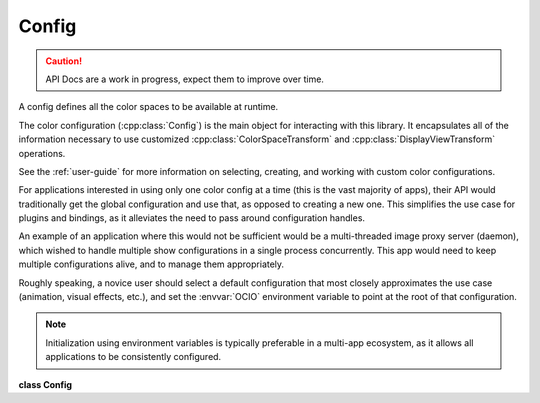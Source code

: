 ..
  SPDX-License-Identifier: CC-BY-4.0
  Copyright Contributors to the OpenColorIO Project.

Config
******

.. CAUTION::
   API Docs are a work in progress, expect them to improve over time.

A config defines all the color spaces to be available at runtime.

The color configuration (:cpp:class:`Config`) is the main object for
interacting with this library. It encapsulates all of the information
necessary to use customized :cpp:class:`ColorSpaceTransform` and
:cpp:class:`DisplayViewTransform` operations.

See the :ref:`user-guide` for more information on
selecting, creating, and working with custom color configurations.

For applications interested in using only one color config at
a time (this is the vast majority of apps), their API would
traditionally get the global configuration and use that, as opposed to
creating a new one. This simplifies the use case for
plugins and bindings, as it alleviates the need to pass around configuration
handles.

An example of an application where this would not be sufficient would be
a multi-threaded image proxy server (daemon), which wished to handle
multiple show configurations in a single process concurrently. This
app would need to keep multiple configurations alive, and to manage them
appropriately.

Roughly speaking, a novice user should select a
default configuration that most closely approximates the use case
(animation, visual effects, etc.), and set the :envvar:`OCIO` environment
variable to point at the root of that configuration.

.. NOTE::
    Initialization using environment variables is typically preferable in
    a multi-app ecosystem, as it allows all applications to be
    consistently configured.


**class Config**


.. tabs::

   .. group-tab:: C++

      .. cpp:function:: ConfigRcPtr createEditableCopy() const

      .. cpp:function:: unsigned int getMajorVersion() const

         Get the configuration major version.

      .. cpp:function:: void setMajorVersion(unsigned int major)

         Set the configuration major version.

      .. cpp:function:: unsigned int getMinorVersion() const

         Get the configuration minor version.

      .. cpp:function:: void setMinorVersion(unsigned int minor)

         Set the configuration minor version.

      .. cpp:function:: void upgradeToLatestVersion()

         Allows an older config to be serialized as the current
         version.

      .. cpp:function:: void sanityCheck() const

         Performs a thorough sanity check for the most common user
         errors.

         This will throw an exception if the config is malformed. The
         most common error occurs when references are made to
         colorspaces that do not exist.

      .. cpp:function:: char getFamilySeparator() const

         If not empty or null a single character to separate the
         family string in levels.

      .. cpp:function:: void setFamilySeparator(char separator)

         Succeeds if the characters is null or a valid character from
         the ASCII table i.e. from value 32 (i.e. space) to 126 (i.e.
         ‘~’); otherwise, it throws an exception.

      .. cpp:function:: const char *getDescription() const

      .. cpp:function:: void setDescription(const char *description)

      .. cpp:function:: void serialize(std::ostream &os) const

         Returns the string representation of the Config in YAML text
         form.

         This is typically stored on disk in a file with the extension
         .ocio.

      .. cpp:function:: const char *getCacheID() const

         This will produce a hash of the all colorspace definitions,
         etc. All external references, such as files used in
         FileTransforms, etc., will be incorporated into the cacheID.
         While the contents of the files are not read, the file system
         is queried for relevant information (mtime, inode) so that
         the config’s cacheID will change when the underlying luts are
         updated. If a context is not provided, the current Context
         will be used. If a null context is provided, file references
         will not be taken into account (this is essentially a hash of
         `Config::serialize`_).

      .. cpp:function:: const char *getCacheID(const ConstContextRcPtr &context) const
      

      .. cpp:function:: ConstContextRcPtr getCurrentContext() const

      .. cpp:function:: void addEnvironmentVar(const char *name, const char *defaultValue)

      .. cpp:function:: int getNumEnvironmentVars() const

      .. cpp:function:: const char *getEnvironmentVarNameByIndex(int index) const

      .. cpp:function:: const char *getEnvironmentVarDefault(const char *name) const
      

      .. cpp:function:: void clearEnvironmentVars()

      .. cpp:function:: void setEnvironmentMode(EnvironmentMode mode)

      .. cpp:function:: EnvironmentMode getEnvironmentMode() const

      .. cpp:function:: void loadEnvironment()

      .. cpp:function:: const char *getSearchPath() const

      .. cpp:function:: void setSearchPath(const char *path)

         Set all search paths as a concatenated string, ‘:’ to
         separate the paths.

         See `addSearchPath`_ for a more robust and platform-agnostic
         method of setting the search paths.

      .. cpp:function:: int getNumSearchPaths() const

      .. cpp:function:: const char *getSearchPath(int index) const

         Get a search path from the list.

         The paths are in the order they will be searched (that is,
         highest to lowest priority).

      .. cpp:function:: void clearSearchPaths()

      .. cpp:function:: void addSearchPath(const char *path)

         Add a single search path to the end of the list.

         Paths may be either absolute or relative. Relative paths are
         relative to the working directory. Forward slashes will be
         normalized to reverse for Windows. Environment (context)
         variables may be used in paths.

      .. cpp:function:: const char *getWorkingDir() const

      .. cpp:function:: void setWorkingDir(const char *dirname)

         The working directory defaults to the location of the config
         file. It is used to convert any relative paths to absolute.
         If no search paths have been set, the working directory will
         be used as the fallback search path. No environment (context)
         variables may be used in the working directory.

      .. cpp:function:: ColorSpaceSetRcPtr getColorSpaces(const char *category) const
      

         Get all active color spaces having a specific category in the
         order they appear in the config file.

         **Note**
         If the category is null or empty, the method returns all
         the active color spaces like
         :cpp:func:```Config::getNumColorSpaces`_`` and
         :cpp:func:```Config::getColorSpaceNameByIndex`_`` do.

         **Note**
         It’s worth noticing that the method returns a copy of the
         selected color spaces decoupling the result from the
         config. Hence, any changes on the config do not affect the
         existing color space sets, and vice-versa.

      .. cpp:function:: int getNumColorSpaces(SearchReferenceSpaceType searchReferenceType, ColorSpaceVisibility visibility) const

         Work on the color spaces selected by the reference color
         space type and visibility.

      .. cpp:function:: const char *getColorSpaceNameByIndex(SearchReferenceSpaceType searchReferenceType, ColorSpaceVisibility visibility, int index) const

         Work on the color spaces selected by the reference color
         space type and visibility (active or inactive).

         Return empty for invalid index.

      .. cpp:function:: ConstColorSpaceRcPtr getColorSpace(const char *name) const

         Get the color space from all the color spaces (i.e. active
         and inactive) and return null if the name is not found.

         **Note**
         The fcn accepts either a color space OR role name. (Color
         space names take precedence over roles.)

      .. cpp:function:: int getNumColorSpaces() const

         Work on the active color spaces only.

         **Note**
         Only works from the list of active color spaces.

      .. cpp:function:: const char *getColorSpaceNameByIndex(int index) const

         Work on the active color spaces only and return null for
         invalid index.

         **Note**
         Only works from the list of active color spaces.

      .. cpp:function:: int getIndexForColorSpace(const char *name) const

         Get an index from the active color spaces only and return -1
         if the name is not found.

         **Note**
         The fcn accepts either a color space OR role name. (Color
         space names take precedence over roles.)

      .. cpp:function:: void addColorSpace(const ConstColorSpaceRcPtr &cs)

         Add a color space to the configuration.

         **Note**
         If another color space is already present with the same
         name, this will overwrite it. This stores a copy of the
         specified color space.

         **Note**
         Adding a color space to a Config does not affect any
         ColorSpaceSet sets that have already been created.

      .. cpp:function:: void removeColorSpace(const char *name)

         Remove a color space from the configuration.

         **Note**
         It does not throw an exception if the color space is not
         present or used by an existing role. Role name arguments
         are ignored.

         **Note**
         Removing a color space to a Config does not affect any
         ColorSpaceSet sets that have already been created.

      .. cpp:function:: bool isColorSpaceUsed(const char *name) const noexcept

         Return true if the color space is used by a transform, a
         role, or a look.

      .. cpp:function:: void clearColorSpaces()

         Remove all the color spaces from the configuration.

         **Note**
         Removing color spaces from a Config does not affect any
         ColorSpaceSet sets that have already been created.

      .. cpp:function:: const char *parseColorSpaceFromString(const char *str) const
      

         Given the specified string, get the longest, right-most,
         colorspace substring that appears.

         * If strict parsing is enabled, and no color space is found,
         return an empty string.

         * If strict parsing is disabled, return ROLE_DEFAULT (if
         defined).

         * If the default role is not defined, return an empty
         string.

      .. cpp:function:: bool isStrictParsingEnabled() const

      .. cpp:function:: void setStrictParsingEnabled(bool enabled)

      .. cpp:function:: void setInactiveColorSpaces(const char *inactiveColorSpaces)
      

         Set/get a list of inactive color space names.

         * The inactive spaces are color spaces that should not
         appear in application menus.

         * These color spaces will still work in
         :cpp:func:``Config::getProcessor`` calls.

         * The argument is a comma-delimited string. A null or empty
         string empties the list.

         * The environment variable OCIO_INACTIVE_COLORSPACES may
         also be used to set the inactive color space list.

         * The env. var. takes precedence over the
         inactive_colorspaces list in the config file.

         * Setting the list via the API takes precedence over either
         the env. var. or the config file list.

         * Roles may not be used.

      .. cpp:function:: const char *getInactiveColorSpaces() const

      .. cpp:function:: void setRole(const char *role, const char *colorSpaceName)

         **Note**
         Setting the ``colorSpaceName`` name to a null string
         unsets it.

      .. cpp:function:: int getNumRoles() const

      .. cpp:function:: bool hasRole(const char *role) const

         Return true if the role has been defined.

      .. cpp:function:: const char *getRoleName(int index) const

         Get the role name at index, this will return values like
         ‘scene_linear’, ‘compositing_log’.

         Return empty string if index is out of range.

      .. cpp:function:: const char *getRoleColorSpace(int index) const

         Get the role color space at index.

         Return empty string if index is out of range.

      .. cpp:function:: void addSharedView(const char *view, const char *viewTransformName, const char *colorSpaceName, const char *looks, const char *ruleName, const char *description)

         Will throw if view or colorSpaceName are null or empty.

      .. cpp:function:: void removeSharedView(const char *view)

         Remove a shared view. Will throw if the view does not exist.

      .. cpp:function:: const char *getDefaultDisplay() const

      .. cpp:function:: int getNumDisplays() const

      .. cpp:function:: const char *getDisplay(int index) const

         Will return “” if the index is invalid.

      .. cpp:function:: const char *getDefaultView(const char *display) const

      .. cpp:function:: int getNumViews(const char *display) const

         Return the number of views attached to the display including
         the number of shared views if any. Return 0 if display does
         not exist.

      .. cpp:function:: const char *getView(const char *display, int index) const

      .. cpp:function:: int getNumViews(const char *display, const char *colorspaceName) const

         If the config has ViewingRules, get the number of active
         Views for this colorspace. (If there are no rules, it returns
         all of them.)

      .. cpp:function:: const char *getView(const char *display, const char *colorspaceName, int index) const

      .. cpp:function:: const char *getDisplayViewTransformName(const char *display, const char *view) const

         Returns the view_transform attribute of the (display, view)
         pair. View can be a shared view of the display. If display is
         null or empty, config shared views are used.

      .. cpp:function:: const char *getDisplayViewColorSpaceName(const char *display, const char *view) const

         Returns the colorspace attribute of the (display, view) pair.
         (Note that this may be either a color space or a display
         color space.)

      .. cpp:function:: const char *getDisplayViewLooks(const char *display, const char *view) const

         Returns the looks attribute of a (display, view) pair.

      .. cpp:function:: const char *getDisplayViewRule(const char *display, const char *view) const noexcept

         Returns the rule attribute of a (display, view) pair.

      .. cpp:function:: const char *getDisplayViewDescription(const char *display, const char *view) const noexcept

         Returns the description attribute of a (display, view) pair.

      .. cpp:function:: void addDisplayView(const char *display, const char *view, const char *colorSpaceName, const char *looks)

         For the (display, view) pair, specify which color space and
         look to use. If a look is not desired, then just pass a null
         or empty string.

      .. cpp:function:: void addDisplayView(const char *display, const char *view, const char *viewTransformName, const char *colorSpaceName, const char *looks, const char *ruleName, const char *description)

         For the (display, view) pair, specify the color space or
         alternatively specify the view transform and display color
         space. The looks, viewing rule, and description are optional.
         Pass a null or empty string for any optional arguments. If
         the view already exists, it is replaced.

         Will throw if:

         * Display, view or colorSpace are null or empty.

         * Display already has a shared view with the same name.

      .. cpp:function:: void addDisplaySharedView(const char *display, const char *sharedView)

         Add a (reference to a) shared view to a display.

         The shared view must be part of the config. See
         `Config::addSharedView`_

         This will throw if:

         * Display or view are null or empty.

         * Display already has a view (shared or not) with the same
         name.

      .. cpp:function:: void removeDisplayView(const char *display, const char *view)
      

         Remove the view and the display if no more views.

         It does not remove the associated color space. If the view
         name is a shared view, it only removes the reference to the
         view from the display but the shared view, remains in the
         config.

         Will throw if the view does not exist.

      .. cpp:function:: void clearDisplays()

      .. cpp:function:: void setActiveDisplays(const char *displays)

         $OCIO_ACTIVE_DISPLAYS envvar can, at runtime, optionally
         override the allowed displays. It is a comma or colon
         delimited list. Active displays that are not in the specified
         profile will be ignored, and the left-most defined display
         will be the default.

         Comma-delimited list of names to filter and order the active
         displays.

         **Note**
         The setter does not override the envvar. The getter does
         not take into account the envvar value and thus may not
         represent what the user is seeing.

      .. cpp:function:: const char *getActiveDisplays() const

      .. cpp:function:: void setActiveViews(const char *views)

         $OCIO_ACTIVE_VIEWS envvar can, at runtime, optionally
         override the allowed views. It is a comma or colon delimited
         list. Active views that are not in the specified profile will
         be ignored, and the left-most defined view will be the
         default.

         Comma-delimited list of names to filter and order the active
         views.

         **Note**
         The setter does not override the envvar. The getter does
         not take into account the envvar value and thus may not
         represent what the user is seeing.

      .. cpp:function:: const char *getActiveViews() const

      .. cpp:function:: int getNumDisplaysAll() const

         Get all displays in the config, ignoring the active_displays
         list.

      .. cpp:function:: const char *getDisplayAll(int index) const

      .. cpp:function:: int getNumViews(ViewType type, const char *display) const

         Get either the shared or display-defined views for a display.
         The active_views list is ignored. Passing a null or empty
         display (with type=VIEW_SHARED) returns the contents of the
         shared_views section of the config. Return 0 if display does
         not exist.

      .. cpp:function:: const char *getView(ViewType type, const char *display, int index) const**

      .. cpp:function:: ConstViewingRulesRcPtr getViewingRules() const noexcept

         Get read-only version of the viewing rules.

      .. cpp:function:: void setViewingRules(ConstViewingRulesRcPtr viewingRules)

         Set viewing rules.

         **Note**
         The argument is cloned.

      .. cpp:function:: void getDefaultLumaCoefs(double *rgb) const

         Get the default coefficients for computing luma.

         **Note**
         There is no “1 size fits all” set of luma coefficients.
         (The values are typically different for each colorspace,
         and the application of them may be nonsensical depending
         on the intensity coding anyways). Thus, the ‘right’ answer
         is to make these functions on the :cpp:class:``Config``
         class. However, it’s often useful to have a config-wide
         default so here it is. We will add the colorspace specific
         luma call if/when another client is interesting in using
         it.

      .. cpp:function:: void setDefaultLumaCoefs(const double *rgb)

         These should be normalized (sum to 1.0 exactly).

      .. cpp:function:: ConstLookRcPtr getLook(const char *name) const

      .. cpp:function:: int getNumLooks() const

      .. cpp:function:: const char *getLookNameByIndex(int index) const

      .. cpp:function:: void addLook(const ConstLookRcPtr &look)

      .. cpp:function:: void clearLooks()

      .. cpp:function:: int getNumViewTransforms() const noexcept

      .. cpp:function:: ConstViewTransformRcPtr getViewTransform(const char *name) const noexcept

      .. cpp:function:: const char *getViewTransformNameByIndex(int i) const noexcept
      

      .. cpp:function:: void addViewTransform(const ConstViewTransformRcPtr &viewTransform)

      .. cpp:function:: ConstViewTransformRcPtr getDefaultSceneToDisplayViewTransform() const

         The default transform to use for scene-referred to
         display-referred reference space conversions is the first
         scene-referred view transform listed in that section of the
         config (the one with the lowest index). Returns a null
         ConstTransformRcPtr if there isn’t one.

      .. cpp:function:: void clearViewTransforms()

      .. cpp:function:: ConstFileRulesRcPtr getFileRules() const noexcept

         Get read-only version of the file rules.

      .. cpp:function:: void setFileRules(ConstFileRulesRcPtr fileRules)

         Set file rules.

         **Note**
         The argument is cloned.

      .. cpp:function:: const char *getColorSpaceFromFilepath(const char *filePath) const

         Get the color space of the first rule that matched filePath.

      .. cpp:function:: const char *getColorSpaceFromFilepath(const char *filePath, size_t &ruleIndex) const

         Most applications will use the preceding method, but this
         method may be used for applications that want to know which
         was the highest priority rule to match filePath. The
         :cpp:func:```FileRules::getNumCustomKeys`_`` and custom keys
         methods may then be used to get additional information about
         the matching rule.

      .. cpp:function:: bool filepathOnlyMatchesDefaultRule(const char *filePath) const

         Returns true if the only rule matched by filePath is the
         default rule. This is a convenience method for applications
         that want to require the user to manually choose a color
         space when strictParsing is true and no other rules match.

      .. cpp:function:: ConstProcessorRcPtr getProcessor(const ConstContextRcPtr &context, const ConstColorSpaceRcPtr &srcColorSpace, const ConstColorSpaceRcPtr &dstColorSpace) const

      .. cpp:function:: ConstProcessorRcPtr getProcessor(const ConstColorSpaceRcPtr &srcColorSpace, const ConstColorSpaceRcPtr &dstColorSpace) const
      

      .. cpp:function:: ConstProcessorRcPtr getProcessor(const char *srcColorSpaceName, const char *dstColorSpaceName) const

         **Note**
         Names can be colorspace name, role name, or a combination
         of both.

      .. cpp:function:: ConstProcessorRcPtr getProcessor(const ConstContextRcPtr &context, const char *srcColorSpaceName, const char *dstColorSpaceName) const

      .. cpp:function:: ConstProcessorRcPtr getProcessor(const char *srcColorSpaceName, const char *display, const char *view) const
      

      .. cpp:function:: ConstProcessorRcPtr getProcessor(const ConstContextRcPtr &context, const char *srcColorSpaceName, const char *display, const char *view) const

      .. cpp:function:: ConstProcessorRcPtr getProcessor(const ConstTransformRcPtr &transform) const

         Get the processor for the specified transform.

         Not often needed, but will allow for the re-use of atomic
         OCIO functionality (such as to apply an individual LUT file).

      .. cpp:function:: ConstProcessorRcPtr getProcessor(const ConstTransformRcPtr &transform, TransformDirection direction) const

      .. cpp:function:: ConstProcessorRcPtr getProcessor(const ConstContextRcPtr &context, const ConstTransformRcPtr &transform, TransformDirection direction) const

      .. cpp:function:: Config(const Config&) = delete

      .. cpp:function:: `Config`_ &operator=(const Config&) = delete

      .. cpp:function:: ~Config()

      -[ Public Static Functions ]-

      .. cpp:function:: ConfigRcPtr Create()

         Create a default empty configuration.

      .. cpp:function:: ConstConfigRcPtr CreateRaw()

         Create a fall-back config.

         This may be useful to allow client apps to launch in cases
         when the supplied config path is not loadable.

      .. cpp:function:: ConstConfigRcPtr CreateFromEnv()

         Create a configuration using the OCIO environment variable.

         If the variable is missing or empty, returns the same result
         as `Config::CreateRaw`_ .

      .. cpp:function:: ConstConfigRcPtr CreateFromFile(const char *filename)

         Create a configuration using a specific config file.

      .. cpp:function:: ConstConfigRcPtr CreateFromStream(std::istream &istream)

         Create a configuration using a stream.

      .. cpp:function:: ConstProcessorRcPtr GetProcessorFromConfigs(const ConstConfigRcPtr &srcConfig, const char *srcColorSpaceName, const ConstConfigRcPtr &dstConfig, const char *dstColorSpaceName)

         Get a processor to convert between color spaces in two
         separate configs.

         This relies on both configs having the aces_interchange role
         (when srcName is scene-referred) or the role
         cie_xyz_d65_interchange (when srcName is display-referred)
         defined. An exception is thrown if that is not the case.

      .. cpp:function:: ConstProcessorRcPtr GetProcessorFromConfigs(const ConstContextRcPtr &srcContext, const ConstConfigRcPtr &srcConfig, const char *srcColorSpaceName, const ConstContextRcPtr &dstContext, const ConstConfigRcPtr &dstConfig, const char *dstColorSpaceName)

      .. cpp:function:: ConstProcessorRcPtr GetProcessorFromConfigs(const ConstConfigRcPtr &srcConfig, const char *srcColorSpaceName, const char *srcInterchangeName, const ConstConfigRcPtr &dstConfig, const char *dstColorSpaceName, const char *dstInterchangeName)

         The srcInterchangeName and dstInterchangeName must refer to a
         pair of color spaces in the two configs that are the same. A
         role name may also be used.

      .. cpp:function:: ConstProcessorRcPtr GetProcessorFromConfigs(const ConstContextRcPtr &srcContext, const ConstConfigRcPtr &srcConfig, const char *srcColorSpaceName, const char *srcInterchangeName, const ConstContextRcPtr &dstContext, const ConstConfigRcPtr &dstConfig, const char *dstColorSpaceName, const char *dstInterchangeName)


   .. group-tab:: Python

      .. py:class:: PyOpenColorIO.Config

      .. py:class:: ActiveColorSpaceIterator

      .. py:class:: ActiveColorSpaceNameIterator

      .. py:class:: ColorSpaceIterator

      .. py:class:: ColorSpaceNameIterator

      .. py:function:: CreateFromEnv() -> PyOpenColorIO.Config

      .. py:function:: CreateFromFile(fileName: str) -> PyOpenColorIO.Config

      .. py:function:: CreateFromStream(str: str) -> PyOpenColorIO.Config

      .. py:function:: CreateRaw() -> PyOpenColorIO.Config

      .. py:class:: DisplayIterator

      .. py:class:: EnvironmentVarNameIterator

      .. py:function:: GetProcessorFromConfigs(*args,**kwargs)

      Overloaded function.

         1. .. py:function:: GetProcessorFromConfigs(srcConfig: PyOpenColorIO.Config, srcColorSpaceName: str, dstConfig: PyOpenColorIO.Config, dstColorSpaceName: str) -> OpenColorIO_v2_0dev::Processor

         2. .. py:function:: GetProcessorFromConfigs(srcContext: OpenColorIO_v2_0dev::Context, srcConfig: PyOpenColorIO.Config, srcColorSpaceName: str, dstContext: OpenColorIO_v2_0dev::Context, dstConfig: PyOpenColorIO.Config, dstColorSpaceName: str) -> OpenColorIO_v2_0dev::Processor

         3. .. py:function:: GetProcessorFromConfigs(srcConfig: PyOpenColorIO.Config, srcColorSpaceName: str, srcInterchangeName: str, dstConfig: PyOpenColorIO.Config, dstColorSpaceName: str, dstInterchangeName: str) -> OpenColorIO_v2_0dev::Processor

         4. .. py:function:: GetProcessorFromConfigs(srcContext: OpenColorIO_v2_0dev::Context, srcConfig: PyOpenColorIO.Config, srcColorSpaceName: str, srcInterchangeName: str, dstContext: OpenColorIO_v2_0dev::Context, dstConfig: PyOpenColorIO.Config, dstColorSpaceName: str, dstInterchangeName: str) -> OpenColorIO_v2_0dev::Processor

      .. py:class:: LookIterator

      .. py:class:: LookNameIterator

      .. py:class:: RoleColorSpaceIterator

      .. py:class:: RoleNameIterator

      .. py:class:: SearchPathIterator

      .. py:class:: SharedViewIterator

      .. py:class:: ViewForColorSpaceIterator

      .. py:class:: ViewIterator

      .. py:class:: ViewTransformIterator

      .. py:class:: ViewTransformNameIterator

      .. py:method:: addColorSpace(self: PyOpenColorIO.Config, colorSpace: OpenColorIO_v2_0dev::ColorSpace) -> None

      .. py:method:: addDisplaySharedView(self: PyOpenColorIO.Config, display: str, view: str) -> None

      .. py:function:: addDisplayView(*args,**kwargs)

      Overloaded function.

         1. addDisplayView(self: PyOpenColorIO.Config, display: str,
         view: str, colorSpaceName: str, looks: str) -> None

         2. addDisplayView(self: PyOpenColorIO.Config, display: str,
         view: str, viewTransform: str, displayColorSpaceName:
         str, looks: str, ruleName: str, description: str) -> None

      .. py:method:: addEnvironmentVar(self: PyOpenColorIO.Config, name: str, defaultValue: str) -> None

      .. py:method:: addLook(self: PyOpenColorIO.Config, look: OpenColorIO_v2_0dev::Look) -> None

      .. py:method:: addSearchPath(self: PyOpenColorIO.Config, path: str) -> None

      .. py:method:: addSharedView(self: PyOpenColorIO.Config, view: str, viewTransformName: str, colorSpaceName: str, looks: str, ruleName: str, description: str) -> None

      .. py:method:: addViewTransform(self: PyOpenColorIO.Config, viewTransform: OpenColorIO_v2_0dev::ViewTransform) -> None

      .. py:method:: clearColorSpaces(self: PyOpenColorIO.Config) -> None

      .. py:method:: clearDisplays(self: PyOpenColorIO.Config) -> None

      .. py:method:: clearEnvironmentVars(self: PyOpenColorIO.Config) -> None

      .. py:method:: clearLooks(self: PyOpenColorIO.Config) -> None

      .. py:method:: clearSearchPaths(self: PyOpenColorIO.Config) -> None

      .. py:method:: clearViewTransforms(self: PyOpenColorIO.Config) -> None

      .. py:method:: filepathOnlyMatchesDefaultRule(self: PyOpenColorIO.Config, filePath: str) -> bool

      .. py:method:: getActiveDisplays(self: PyOpenColorIO.Config) -> str

      .. py:method:: getActiveViews(self: PyOpenColorIO.Config) -> str

      .. py:function:: getCacheID(*args,**kwargs)

         Overloaded function.

         1. getCacheID(self: PyOpenColorIO.Config) -> str

         2. getCacheID(self: PyOpenColorIO.Config, context: OpenColorIO_v2_0dev::Context) -> str

      .. py:function:: *getColorSpace(self: PyOpenColorIO.Config, name: str) -> OpenColorIO_v2_0dev::ColorSpace**

      .. py:function:: getColorSpaceFromFilepath(*args,**kwargs)

         Overloaded function.

         1. getColorSpaceFromFilepath(self: PyOpenColorIO.Config,
         filePath: str) -> str

         2. getColorSpaceFromFilepath(self: PyOpenColorIO.Config,
         filePath: str, ruleIndex: int) -> str

      .. py:function:: getColorSpaceNames(*args,**kwargs)

      Overloaded function.

         1. getColorSpaceNames(self: PyOpenColorIO.Config, searchReferenceType: PyOpenColorIO.SearchReferenceSpaceType, visibility: PyOpenColorIO.ColorSpaceVisibility) -> OpenColorIO_v2_0dev::PyIterator<std::shared_ptr<OpenColorIO_v2_0dev::Config>, 2, OpenColorIO_v2_0dev::SearchReferenceSpaceType, OpenColorIO_v2_0dev::ColorSpaceVisibility>

         2. getColorSpaceNames(self: PyOpenColorIO.Config) -> OpenColorIO_v2_0dev::PyIterator<std::shared_ptr<OpenColorIO_v2_0dev::Config>, 4>

      .. py:function:: getColorSpaces(*args,**kwargs)

      Overloaded function.

         1. getColorSpaces(self: PyOpenColorIO.Config, category: str) -> OpenColorIO_v2_0dev::ColorSpaceSet

         2. getColorSpaces(self: PyOpenColorIO.Config, searchReferenceType: PyOpenColorIO.SearchReferenceSpaceType, visibility: PyOpenColorIO.ColorSpaceVisibility) -> OpenColorIO_v2_0dev::PyIterator<std::shared_ptr<OpenColorIO_v2_0dev::Config>, 3, OpenColorIO_v2_0dev::SearchReferenceSpaceType, OpenColorIO_v2_0dev::ColorSpaceVisibility>

         3. getColorSpaces(self: PyOpenColorIO.Config) -> OpenColorIO_v2_0dev::PyIterator<std::shared_ptr<OpenColorIO_v2_0dev::Config>, 5>

      .. py:method:: getCurrentContext(self: PyOpenColorIO.Config) -> OpenColorIO_v2_0dev::Context

      .. py:method:: getDefaultDisplay(self: PyOpenColorIO.Config) -> str

      .. py:method:: getDefaultLumaCoefs(self: PyOpenColorIO.Config) -> List[float[3]]

      .. py:method:: getDefaultSceneToDisplayViewTransform(self: PyOpenColorIO.Config) -> OpenColorIO_v2_0dev::ViewTransform

      .. py:method:: getDefaultView(self: PyOpenColorIO.Config, display: str) -> str

      .. py:method:: getDescription(self: PyOpenColorIO.Config) -> str

      .. py:method:: getDisplayViewColorSpaceName(self: PyOpenColorIO.Config, display: str, view: str) -> str

      .. py:method:: getDisplayViewDescription(self: PyOpenColorIO.Config, display: str, view: str) -> str

      .. py:method:: getDisplayViewLooks(self: PyOpenColorIO.Config, display: str, view: str) -> str

      .. py:method:: getDisplayViewRule(self: PyOpenColorIO.Config, display: str, view: str) -> str

      .. py:method:: getDisplayViewTransformName(self: PyOpenColorIO.Config, display: str, view: str) -> str

      .. py:method:: getDisplays(self: PyOpenColorIO.Config) -> OpenColorIO_v2_0dev::PyIterator<std::shared_ptr<OpenColorIO_v2_0dev::Config>, 8>

      .. py:method:: getEnvironmentMode(self: PyOpenColorIO.Config) -> PyOpenColorIO.EnvironmentMode

      .. py:method:: getEnvironmentVarDefault(self: PyOpenColorIO.Config, name: str) -> str

      .. py:method:: getEnvironmentVarNames(self: PyOpenColorIO.Config) -> OpenColorIO_v2_0dev::PyIterator<std::shared_ptr<OpenColorIO_v2_0dev::Config>, 0>

      .. py:method:: getFamilySeparator(self: PyOpenColorIO.Config) -> str

      .. py:method:: getFileRules(self: PyOpenColorIO.Config) -> OpenColorIO_v2_0dev::FileRules

      .. py:method:: getInactiveColorSpaces(self: PyOpenColorIO.Config) -> str

      .. py:method:: getLook(self: PyOpenColorIO.Config, name: str) -> OpenColorIO_v2_0dev::Look

      .. py:method:: getLookNames(self: PyOpenColorIO.Config) -> OpenColorIO_v2_0dev::PyIterator<std::shared_ptr<OpenColorIO_v2_0dev::Config>, 12>

      .. py:method:: getLooks(self: PyOpenColorIO.Config) -> OpenColorIO_v2_0dev::PyIterator<std::shared_ptr<OpenColorIO_v2_0dev::Config>, 13>

      .. py:method:: getMajorVersion(self: PyOpenColorIO.Config) -> int

      .. py:method:: getMinorVersion(self: PyOpenColorIO.Config) -> int

      .. py:function:: getProcessor(*args,**kwargs)

         Overloaded function.

         1. getProcessor(self: PyOpenColorIO.Config, srcColorSpace: OpenColorIO_v2_0dev::ColorSpace, dstColorSpace: OpenColorIO_v2_0dev::ColorSpace) -> OpenColorIO_v2_0dev::Processor

         2. getProcessor(self: PyOpenColorIO.Config, context: OpenColorIO_v2_0dev::Context, srcColorSpace: OpenColorIO_v2_0dev::ColorSpace, dstColorSpace: OpenColorIO_v2_0dev::ColorSpace) -> OpenColorIO_v2_0dev::Processor

         3. getProcessor(self: PyOpenColorIO.Config, srcColorSpaceName: str, dstColorSpaceName: str) -> OpenColorIO_v2_0dev::Processor

         4. getProcessor(self: PyOpenColorIO.Config, context: OpenColorIO_v2_0dev::Context, srcColorSpaceName: str, dstColorSpaceName: str) -> OpenColorIO_v2_0dev::Processor

         5. getProcessor(self: PyOpenColorIO.Config, srcColorSpaceName: str, display: str, view: str) -> OpenColorIO_v2_0dev::Processor

         6. getProcessor(self: PyOpenColorIO.Config, context: OpenColorIO_v2_0dev::Context, srcColorSpaceName: str, display: str, view: str) -> OpenColorIO_v2_0dev::Processor

         7. getProcessor(self: PyOpenColorIO.Config, transform: PyOpenColorIO.Transform) -> OpenColorIO_v2_0dev::Processor

         8. getProcessor(self: PyOpenColorIO.Config, transform: PyOpenColorIO.Transform, direction: PyOpenColorIO.TransformDirection) -> OpenColorIO_v2_0dev::Processor

         9. getProcessor(self: PyOpenColorIO.Config, context: OpenColorIO_v2_0dev::Context, transform: PyOpenColorIO.Transform, direction: PyOpenColorIO.TransformDirection) -> OpenColorIO_v2_0dev::Processor

      .. py:method:: getRoleNames(self: PyOpenColorIO.Config) -> OpenColorIO_v2_0dev::PyIterator<std::shared_ptr<OpenColorIO_v2_0dev::Config>, 6>

      .. py:method:: getRoles(self: PyOpenColorIO.Config) -> OpenColorIO_v2_0dev::PyIterator<std::shared_ptr<OpenColorIO_v2_0dev::Config>, 7>

      .. py:method:: getSearchPath(self: PyOpenColorIO.Config) -> str

      .. py:method:: getSearchPaths(self: PyOpenColorIO.Config) -> OpenColorIO_v2_0dev::PyIterator<std::shared_ptr<OpenColorIO_v2_0dev::Config>, 1>

      .. py:method:: getSharedViews(self: PyOpenColorIO.Config) -> OpenColorIO_v2_0dev::PyIterator<std::shared_ptr<OpenColorIO_v2_0dev::Config>, 9>

      .. py:method:: getViewTransform(self: PyOpenColorIO.Config, name: str) -> OpenColorIO_v2_0dev::ViewTransform

      .. py:method:: getViewTransformNames(self: PyOpenColorIO.Config) -> OpenColorIO_v2_0dev::PyIterator<std::shared_ptr<OpenColorIO_v2_0dev::Config>, 14>

      .. py:method:: getViewTransforms(self: PyOpenColorIO.Config) -> OpenColorIO_v2_0dev::PyIterator<std::shared_ptr<OpenColorIO_v2_0dev::Config>, 15>

      .. py:method:: getViewingRules(self: PyOpenColorIO.Config) -> OpenColorIO_v2_0dev::ViewingRules

      .. py:function:: getViews(*args,**kwargs)

         Overloaded function.

         1. getViews(self: PyOpenColorIO.Config, display: str) -> OpenColorIO_v2_0dev::PyIterator<std::shared_ptr<OpenColorIO_v2_0dev::Config>, 10, std::__cxx11::basic_string<char, std::char_traits<char>, std::allocator<char> > >

         2. getViews(self: PyOpenColorIO.Config, display: str, colorSpaceName: str) -> OpenColorIO_v2_0dev::PyIterator<std::shared_ptr<OpenColorIO_v2_0dev::Config>, 11, std::__cxx11::basic_string<char, std::char_traits<char>, std::allocator<char> >, std::__cxx11::basic_string<char, std::char_traits<char>, std::allocator<char> > >

      .. py:method:: getWorkingDir(self: PyOpenColorIO.Config) -> str

      .. py:method:: hasRole(self: PyOpenColorIO.Config, role: str) -> bool

      .. py:method:: isColorSpaceUsed(self: PyOpenColorIO.Config, name: str) -> bool

      .. py:method:: isStrictParsingEnabled(self: PyOpenColorIO.Config) -> bool

      .. py:method:: loadEnvironment(self: PyOpenColorIO.Config) -> None

      .. py:method:: parseColorSpaceFromString(self: PyOpenColorIO.Config, str: str) -> str

      .. py:method:: removeColorSpace(self: PyOpenColorIO.Config, name: str) -> None

      .. py:method:: removeDisplayView(self: PyOpenColorIO.Config, display: str, view: str) -> None

      .. py:method:: removeSharedView(self: PyOpenColorIO.Config, view: str) -> None

      .. py:method:: sanityCheck(self: PyOpenColorIO.Config) -> None**

      .. py:function:: serialize(*args,**kwargs)

         Overloaded function.

         1. serialize(self: PyOpenColorIO.Config, fileName: str) -> None

         2. serialize(self: PyOpenColorIO.Config) -> str

      .. py:method:: setActiveDisplays(self: PyOpenColorIO.Config, displays: str) -> None

      .. py:method:: setActiveViews(self: PyOpenColorIO.Config, views: str) -> None

      .. py:method:: setDefaultLumaCoefs(self: PyOpenColorIO.Config, rgb: List[float[3]]) -> None

      .. py:method:: setDescription(self: PyOpenColorIO.Config, description: str) -> None

      .. py:method:: setEnvironmentMode(self: PyOpenColorIO.Config, mode: PyOpenColorIO.EnvironmentMode) -> None

      .. py:method:: setFamilySeparator(self: PyOpenColorIO.Config, separator: str) -> None

      .. py:method:: setFileRules(self: PyOpenColorIO.Config, fileRules: OpenColorIO_v2_0dev::FileRules) -> None

      .. py:method:: setInactiveColorSpaces(self: PyOpenColorIO.Config, inactiveColorSpaces: str) -> None

      .. py:method:: setMajorVersion(self: PyOpenColorIO.Config, major: int) -> None

      .. py:method:: setMinorVersion(self: PyOpenColorIO.Config, minor: int) -> None

      .. py:method:: setRole(self: PyOpenColorIO.Config, role: str, colorSpaceName: str) -> None

      .. py:method:: setSearchPath(self: PyOpenColorIO.Config, path: str) -> None

      .. py:method:: setViewingRules(self: PyOpenColorIO.Config, ViewingRules: OpenColorIO_v2_0dev::ViewingRules) -> None

      .. py:method:: setWorkingDir(self: PyOpenColorIO.Config, dirName: str) -> None

      .. py:method:: upgradeToLatestVersion(self: PyOpenColorIO.Config) -> None
